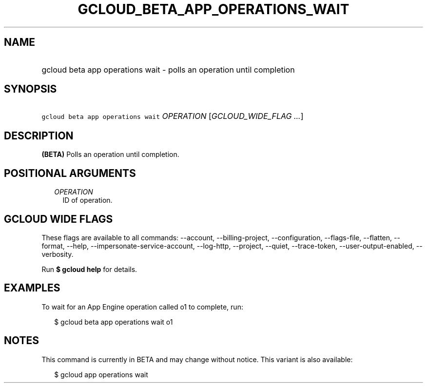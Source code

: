 
.TH "GCLOUD_BETA_APP_OPERATIONS_WAIT" 1



.SH "NAME"
.HP
gcloud beta app operations wait \- polls an operation until completion



.SH "SYNOPSIS"
.HP
\f5gcloud beta app operations wait\fR \fIOPERATION\fR [\fIGCLOUD_WIDE_FLAG\ ...\fR]



.SH "DESCRIPTION"

\fB(BETA)\fR Polls an operation until completion.



.SH "POSITIONAL ARGUMENTS"

.RS 2m
.TP 2m
\fIOPERATION\fR
ID of operation.


.RE
.sp

.SH "GCLOUD WIDE FLAGS"

These flags are available to all commands: \-\-account, \-\-billing\-project,
\-\-configuration, \-\-flags\-file, \-\-flatten, \-\-format, \-\-help,
\-\-impersonate\-service\-account, \-\-log\-http, \-\-project, \-\-quiet,
\-\-trace\-token, \-\-user\-output\-enabled, \-\-verbosity.

Run \fB$ gcloud help\fR for details.



.SH "EXAMPLES"

To wait for an App Engine operation called o1 to complete, run:

.RS 2m
$ gcloud beta app operations wait o1
.RE



.SH "NOTES"

This command is currently in BETA and may change without notice. This variant is
also available:

.RS 2m
$ gcloud app operations wait
.RE

